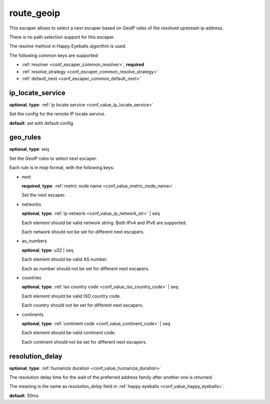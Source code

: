 .. _configuration_escaper_route_geoip:

route_geoip
===========

This escaper allows to select a next escaper based on GeoIP rules of the resolved upstream ip address.

There is no path selection support for this escaper.

The resolve method in Happy Eyeballs algorithm is used.

The following common keys are supported:

* :ref:`resolver <conf_escaper_common_resolver>`, **required**
* :ref:`resolve_strategy <conf_escaper_common_resolve_strategy>`
* :ref:`default_next <conf_escaper_common_default_next>`

ip_locate_service
-----------------

**optional**, **type**: :ref:`ip locate service <conf_value_ip_locate_service>`

Set the config for the remote IP locate service.

**default**: set with default config

.. versionadded:: 1.9.1

geo_rules
---------

**optional**, **type**: seq

Set the GeoIP rules to select next escaper.

Each rule is in *map* format, with the following keys:

* next

  **required**, **type**: :ref:`metric node name <conf_value_metric_node_name>`

  Set the next escaper.

* networks

  **optional**, **type**: :ref:`ip network <conf_value_ip_network_str>` | seq

  Each element should be valid network string. Both IPv4 and IPv6 are supported.

  Each network should not be set for different next escapers.

* as_numbers

  **optional**, **type**: u32 | seq

  Each element should be valid AS number.

  Each as number should not be set for different next escapers.

* countries

  **optional**, **type**: :ref:`iso country code <conf_value_iso_country_code>` | seq

  Each element should be valid ISO country code.

  Each country should not be set for different next escapers.

* continents

  **optional**, **type**: :ref:`continent code <conf_value_continent_code>` | seq

  Each element should be valid continent code.

  Each continent should not be set for different next escapers.

resolution_delay
----------------

**optional**, **type**: :ref:`humanize duration <conf_value_humanize_duration>`

The resolution delay time for the wait of the preferred address family after another one is returned.

The meaning is the same as *resolution_delay* field in :ref:`happy eyeballs <conf_value_happy_eyeballs>`.

**default**: 50ms

.. versionadded:: 1.5.5
